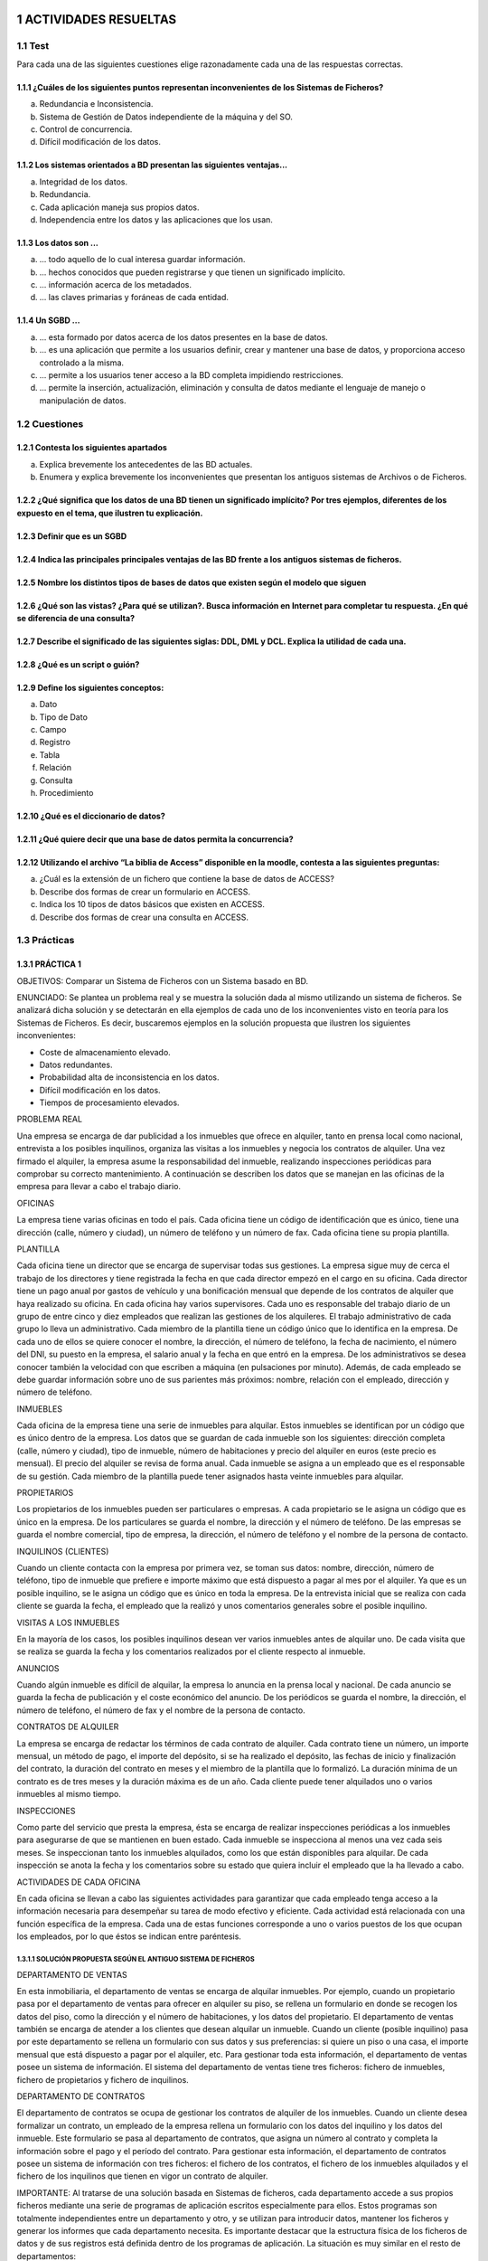 .. section-numbering::

..
   start: 6
   prefix: "6." 
   depth: 3


.. image:: ../Tema2/images/Tema2-Cuestion08.png


ACTIVIDADES RESUELTAS
=====================

Test
----

Para cada una de las siguientes cuestiones elige razonadamente cada una de las respuestas correctas.

¿Cuáles de los siguientes puntos representan inconvenientes de los Sistemas de Ficheros?
++++++++++++++++++++++++++++++++++++++++++++++++++++++++++++++++++++++++++++++++++++++++

a. Redundancia e Inconsistencia.
b. Sistema de Gestión de Datos independiente de la máquina y del SO.
c. Control de concurrencia.
d. Difícil modificación de los datos.


Los sistemas orientados a BD presentan las siguientes ventajas...
+++++++++++++++++++++++++++++++++++++++++++++++++++++++++++++++++

a. Integridad de los datos.
b. Redundancia.
c. Cada aplicación maneja sus propios datos.
d. Independencia entre los datos y las aplicaciones que los usan.


Los datos son ...
+++++++++++++++++

a. ... todo aquello de lo cual interesa guardar información.
b. ... hechos conocidos que pueden registrarse y que tienen un significado implícito.
c. ... información acerca de los metadados.
d. ... las claves primarias y foráneas de cada entidad.


Un SGBD ...
+++++++++++++++++

a. ... esta formado por datos acerca de los datos presentes en la base de datos.
b. ... es una aplicación que permite a los usuarios definir, crear y mantener una base de datos, y proporciona acceso controlado a la misma.
c.  ... permite a los usuarios tener acceso a la BD completa impidiendo restricciones.
d. ... permite la inserción, actualización, eliminación y consulta de datos mediante el lenguaje de manejo o manipulación de datos.


Cuestiones
---------------

Contesta los siguientes apartados
+++++++++++++++++++++++++++++++++++++++++++++++++++++++++++++++++

a. Explica brevemente los antecedentes de las BD actuales.
b. Enumera y explica brevemente los inconvenientes que presentan los antiguos sistemas de Archivos o de Ficheros.


¿Qué significa que los datos de una BD tienen un significado implícito? Por tres ejemplos, diferentes de los expuesto en el tema, que ilustren tu explicación.
+++++++++++++++++++++++++++++++++++++++++++++++++++++++++++++++++++++++++++++++++++++++++++++++++++++++++++++++++++++++++++++++++++++++++++++++++++++++++++++++++++++++++++++


Definir que es un SGBD
++++++++++++++++++++++++++++++


Indica las principales principales ventajas de las BD frente a los antiguos sistemas de ficheros.
++++++++++++++++++++++++++++++++++++++++++++++++++++++++++++++++++++++++++++++++++++++++++++++++++


Nombre los distintos tipos de bases de datos que existen según el modelo que siguen
++++++++++++++++++++++++++++++++++++++++++++++++++++++++++++++++++++++++++++++++++++


¿Qué son las vistas? ¿Para qué se utilizan?. Busca información en Internet para completar tu respuesta. ¿En qué se diferencia de una consulta?
++++++++++++++++++++++++++++++++++++++++++++++++++++++++++++++++++++++++++++++++++++++++++++++++++++++++++++++++++++++++++++++++++++++++++++++++++++++++++++++++


Describe el significado de las siguientes siglas: DDL, DML y DCL. Explica la utilidad de cada una.
++++++++++++++++++++++++++++++++++++++++++++++++++++++++++++++++++++++++++++++++++++++++++++++++++


¿Qué es un script o guión?
+++++++++++++++++++++++++++


Define los siguientes conceptos:
+++++++++++++++++++++++++++++++++++++++++++++++++++++++++++++++++

a. Dato
#. Tipo de Dato
#. Campo
#. Registro
#. Tabla
#. Relación
#. Consulta
#. Procedimiento


¿Qué es el diccionario de datos?
+++++++++++++++++++++++++++++++++


¿Qué quiere decir que una base de datos permita la concurrencia?
+++++++++++++++++++++++++++++++++++++++++++++++++++++++++++++++++

Utilizando el archivo “La biblia de Access” disponible en la moodle, contesta a las siguientes preguntas:
++++++++++++++++++++++++++++++++++++++++++++++++++++++++++++++++++++++++++++++++++++++++++++++++++++++++++

a. ¿Cuál es la extensión de un fichero que contiene la base de datos de ACCESS?
#. Describe dos formas de crear un formulario en ACCESS.
#. Indica los 10 tipos de datos básicos que existen en ACCESS.
#. Describe dos formas de crear una consulta en ACCESS.


Prácticas
--------------

PRÁCTICA 1
+++++++++++++


OBJETIVOS: Comparar un Sistema de Ficheros con un Sistema basado en BD.

ENUNCIADO: Se plantea un problema real y se muestra la solución dada al mismo utilizando un sistema de ficheros. Se analizará dicha solución y se detectarán en ella ejemplos de cada uno de los inconvenientes visto en teoría para los Sistemas de Ficheros. Es decir, buscaremos ejemplos en la solución propuesta que ilustren los siguientes inconvenientes:

- Coste de almacenamiento elevado.
- Datos redundantes.
- Probabilidad alta de inconsistencia en los datos.
- Difícil modificación en los datos.
- Tiempos de procesamiento elevados.

PROBLEMA REAL

Una empresa se encarga de dar publicidad a los inmuebles que ofrece en alquiler, tanto en prensa local como nacional, entrevista a los posibles inquilinos, organiza las visitas a los inmuebles y negocia los contratos de alquiler. Una vez firmado el alquiler, la empresa asume la responsabilidad del inmueble, realizando inspecciones periódicas para comprobar su correcto mantenimiento. A continuación se describen los datos que se manejan en las oficinas de la empresa para llevar a cabo el trabajo diario.

OFICINAS

La empresa tiene varias oficinas en todo el país. Cada oficina tiene un código de identificación que es único, tiene una dirección (calle, número y ciudad), un número de teléfono y un número de fax. Cada oficina tiene su propia plantilla.

PLANTILLA

Cada oficina tiene un director que se encarga de supervisar todas sus gestiones. La empresa  sigue muy de cerca el trabajo de los directores y tiene registrada la fecha en que cada director empezó en el cargo en su oficina. Cada director tiene un pago anual por gastos de vehículo y una bonificación mensual que depende de los contratos de alquiler que haya realizado su oficina.
En cada oficina hay varios supervisores. Cada uno es responsable del trabajo diario de un grupo de entre cinco y diez empleados que realizan las gestiones de los alquileres. El trabajo administrativo de cada grupo lo lleva un administrativo.
Cada miembro de la plantilla tiene un código único que lo identifica en la empresa. De cada uno de ellos se quiere conocer el nombre, la dirección, el número de teléfono, la fecha de nacimiento, el número del DNI, su puesto en la empresa, el salario anual y la fecha en que entró en la empresa. De los administrativos se desea conocer también la velocidad con que escriben a máquina (en pulsaciones por minuto).
Además, de cada empleado se debe guardar información sobre uno de sus parientes más próximos: nombre, relación con el empleado, dirección y número de teléfono.

INMUEBLES

Cada oficina de la empresa tiene una serie de inmuebles para alquilar. Estos inmuebles se identifican por un código que es único dentro de la empresa. Los datos que se guardan de cada inmueble son los siguientes: dirección completa (calle, número y ciudad), tipo de inmueble, número de habitaciones y precio del alquiler en euros (este precio es mensual). El precio del alquiler se revisa de forma anual.
Cada inmueble se asigna a un empleado que es el responsable de su gestión. Cada miembro de la plantilla puede tener asignados hasta veinte inmuebles para alquilar.

PROPIETARIOS

Los propietarios de los inmuebles pueden ser particulares o empresas. A cada propietario se le asigna un código que es único en la empresa. De los particulares se guarda el nombre, la dirección y el número de teléfono. De las empresas se guarda el nombre comercial, tipo de empresa, la dirección, el número de teléfono y el nombre de la persona de contacto.

INQUILINOS (CLIENTES)

Cuando un cliente contacta con la empresa por primera vez, se toman sus datos: nombre, dirección, número de teléfono, tipo de inmueble que prefiere e importe máximo que está dispuesto a pagar al mes por el alquiler. Ya que es un posible inquilino, se le asigna un código que es único en toda la empresa. De la entrevista inicial que se realiza con cada cliente se guarda la fecha, el empleado que la realizó y unos comentarios generales sobre el posible inquilino.

VISITAS A LOS INMUEBLES

En la mayoría de los casos, los posibles inquilinos desean ver varios inmuebles antes de alquilar uno. De cada visita que se realiza se guarda la fecha y los comentarios realizados por el cliente respecto al inmueble.

ANUNCIOS

Cuando algún inmueble es difícil de alquilar, la empresa lo anuncia en la prensa local y nacional. De cada anuncio se guarda la fecha de publicación y el coste económico del anuncio. 
De los periódicos se guarda el nombre, la dirección, el número de teléfono, el número de fax y el nombre de la persona de contacto.

CONTRATOS DE ALQUILER

La empresa se encarga de redactar los términos de cada contrato de alquiler. Cada contrato tiene un número, un importe mensual, un método de pago, el importe del depósito, si se ha realizado el depósito, las fechas de inicio y finalización del contrato, la duración del contrato en meses y el miembro de la plantilla que lo formalizó. La duración mínima de un contrato es de tres meses y la duración máxima es de un año. Cada cliente puede tener alquilados uno o varios inmuebles al mismo tiempo.

INSPECCIONES

Como parte del servicio que presta la empresa, ésta se encarga de realizar inspecciones periódicas a los inmuebles para asegurarse de que se mantienen en buen estado. Cada inmueble se inspecciona al menos una vez cada seis meses. Se inspeccionan tanto los inmuebles alquilados, como los que están disponibles para alquilar. De cada inspección se anota la fecha y los comentarios sobre su estado que quiera incluir el empleado que la ha llevado a cabo.

ACTIVIDADES DE CADA OFICINA

En cada oficina se llevan a cabo las siguientes actividades para garantizar que cada empleado tenga acceso a la información necesaria para desempeñar su tarea de modo efectivo y eficiente.
Cada actividad está relacionada con una función específica de la empresa. Cada una de estas funciones corresponde a uno o varios puestos de los que ocupan los empleados, por lo que éstos se indican entre paréntesis.

SOLUCIÓN PROPUESTA SEGÚN EL ANTIGUO SISTEMA DE FICHEROS
********************************************************

DEPARTAMENTO DE VENTAS

En esta inmobiliaria, el departamento de ventas se encarga de alquilar inmuebles. Por ejemplo, cuando un propietario pasa por el departamento de ventas para ofrecer en alquiler su piso, se rellena un formulario en donde se recogen los datos del piso, como la dirección y el número de habitaciones, y los datos del propietario. El departamento de ventas también se encarga de atender a los clientes que desean alquilar un inmueble. Cuando un cliente (posible inquilino) pasa por este departamento se rellena un formulario con sus datos y sus preferencias: si quiere un piso o una casa, el importe mensual que está dispuesto a pagar por el alquiler, etc. Para gestionar toda esta información, el departamento de ventas posee un sistema de información. El sistema del departamento de ventas tiene tres ficheros: fichero de inmuebles, fichero de propietarios y fichero de inquilinos.

DEPARTAMENTO DE CONTRATOS

El departamento de contratos se ocupa de gestionar los contratos de alquiler de los inmuebles. Cuando un cliente desea formalizar un contrato, un empleado de la empresa rellena un formulario con los datos del inquilino y los datos del inmueble. Este formulario se pasa al departamento de contratos, que asigna un número al contrato y completa la información sobre el pago y el período del contrato. Para gestionar esta información, el departamento de contratos posee un sistema de información con tres ficheros: el fichero de los contratos, el fichero de los inmuebles alquilados y el fichero de los inquilinos que tienen en vigor un contrato de alquiler.


IMPORTANTE: Al tratarse de una solución basada en Sistemas de ficheros, cada departamento accede a sus propios ficheros mediante una serie de programas de aplicación escritos especialmente para ellos. Estos programas son totalmente independientes entre un departamento y otro, y se utilizan para introducir datos, mantener los ficheros y generar los informes que cada departamento necesita. Es importante destacar que la estructura física de los ficheros de datos y de sus registros está definida dentro de los programas de aplicación.
La situación es muy similar en el resto de departamentos:


DEPARTAMENTO DE NÓMINAS

En el departamento de nóminas tiene un fichero con los datos de los salarios de los empleados. Los registros de este fichero tienen los siguientes campos: número de empleado, nombre, apellido, dirección, fecha de nacimiento, salario, DNI y número de la oficina en la que trabaja.


DEPARTAMENTO DE PERSONAL

El departamento de personal tiene un fichero con los datos de los empleados. Sus registros tienen los siguientes campos: número de empleado, nombre, apellidos, dirección, teléfono, puesto, fecha de nacimiento, salario, DNI y número de la oficina en la que trabaja.

CUESTIONES

a) Completa una tabla buscando ejemplos en el enunciado de cada uno de los inconvenientes estudiados en los sistemas de ficheros. Deberás completar la respuesta con una breve explicación que ilustre el porqué dicho ejemplo presenta el inconveniente en cuestión.


.. csv-table:: INCONVENIENTES
   :header: "Num", "Nombre", "Dirección", "Producto", "Precio"
   :widths: 10, 30, 30, 20, 10

   1225, "Joaquín García", "Guaná 1202", "Azulejos", 1250 
   1226, "Fernando Martínez", "Rincón 876", "Pintura", 900
INCONVENIENTE
EJEMPLO
EXPLICACIÓN
Coste de almacenamiento elevado


Datos redundantes


Probabilidad alta de inconsistencia de los datos


Difícil modificación de los datos


Tiempo de procesamiento elevado



Nota 1: La tabla la deberás entregar en formato apaisado para que puedas dar las explicaciones sin límite de espacio.

b) Supongamos ahora que quisiéramos resolver el problema real usando el enfoque actual de BD. Detecta en el enunciado ejemplos de los siguientes elementos fundamentales de una BD:

- Datos
- Entidades
- Claves principales
- Claves foráneas
- Integridad referencial
- Metadatos

Nota 2: Los tres últimos elementos pueden ser más difíciles de encontrar. Si es así, no os preocupéis porque estamos empezando.

c) Utiliza los ejemplos sobre datos detectados en el enunciado para explicar el concepto de “significado implícito” de los mismos.



PRÁCTICA 2
+++++++++++

OBJETIVO: Adentrarse en el diseño e implementación de BD a través de un ejemplo guiado. La realización autónoma de este tipo de prácticas será el objetivo esencial de este módulo.

ENUNCIADO: Se plantea el enunciado de una base de datos y los esquemas conceptuales y lógicos que resultan y que ¡pronto sabrás realizar por ti mismo!. A partir de ellos, se explicará paso a paso como crear las tablas y las relaciones entre las mismas. Cómo introducir los datos y cómo realizar algunas consultas sencillas sobre ellos. Cuando finalicemos este módulo sabrás hacer todo esto solo y además en lenguaje SQL!!

PROBLEMA
Se quiere realizar una BD para una empresa dedicada a la comercialización de cocinas.


Primera parte
*************

a) Detecta en el enunciado anterior todas las ENTIDADES y DATOS. Indica a qué tipo de Base de Datos de entre los vistos en el tema, corresponde la solución planteada.

Al igual que antes de construir un edificio, se deben pasar por una serie de fases previas:

- recogerse con detalle las características que debe reunir,
- realizar los planos necesarios y una especificación de calidades,… antes de realizar una base de datos realizaremos también un diseño previo.

El Diseño de base de datos, se verá con detalle a partir de la próxima unidad. No obstante, y a modo de introducción, nos aceremos al mismo en el siguiente ejemplo guiado. Para entenderlo, hacemos una breve introducción de las distintas fases por las que pasa el análisis y el diseño de una BD:

**Fase de análisis: Especificación de Requisitos Software o E.R.S.**

Los informáticos se reúnen con los futuros usuarios del sistema para recopilar la información que necesitan para saber que desean dichos usuarios.
Supongamos que después de unas entrevistas previas, obtenemos que la empresa lo que desea es lo siguiente:

Especificación de requisitos

La empresa desea realizar un control de sus ventas y montajes, para lo cual se tiene en cuenta:

- De cada modelo de cocina nos interesa el número de referencia del modelo.
- De un montador nos interesa su NIF, nombre, dirección, teléfono de contacto y el número de cocinas que ha montado de cada modelo.
- Cada modelo cocina lo debe montar al menos un montador, y el mismo montador puede montar varios modelos, porque no se especializan en ninguno en concreto.
- De un cliente nos interesa su NIF, nombre, dirección y teléfono. Cada modelo de cocina pueden comprarlo uno o varios clientes, y el mismo cliente puede comprar varias modelos de cocinas.


**Fase 1 del Diseño: Diseño Conceptual.** 

A partir de la E.R.S., se diseñará un modelo que tienen un gran poder expresivo para poder comunicarse con el usuario que no experto en informática. El modelo que utilizaremos en este módulo y que explicaremos en la siguiente unidad es el modelo Entidad/relación.

Diseño Conceptual

A partir de la E.R.S, que supone una descripción del mundo real sobre el que queremos diseñar nuestra base de datos, el primer paso será diseñar el esquema conceptual que lo describe.

Es algo parecido al paso previo que realizan los arquitectos al crear el plano de un edificio antes de construirlo. Tiene sus propios símbolos que deben conocer todos los arquitectos para entender el plano. Al igual que ellos, vosotros tendréis que aprender a conocer los símbolos que utilizaréis e interpretaréis para poder diseñar una BD.
Estos símbolos se aprenderán en el Tema siguiente, pero en este y a modo de introducción, se presenta como quedaría la interpretación del mundo real de nuestro problema mediante el esquema conceptual llamado entidad/relación.



Segunda parte
*************

b) ¿Cómo crees que hemos representado las entidades en el esquema anterior?
c) ¿Cómo crees que hemos representado los datos en el esquema anterior?

**Fase 2 del diseño: Diseño Lógico.** 

A partir del modelo entidad/relación se creará un modelo que suele ser más difícil de entender para el usuario final y que generalmente tiene una traducción directa al modelo físico en que entiende el SGBD. El modelo lógico elegido dependerá de la BD, pues no es lo mismo modelizar una BD orientada a objetos que una BD relacional. El modelo que utilizaremos en este módulo es el modelo relacional.

Diseño Lógico

A partir del esquema conceptual, aprenderemos a obtener el esquema lógico, el cual va a depender del SGBD que utilicemos. En nuestro caso nos basaremos en el modelo relacional que es el más extendido. De nuevo, y a modo de ejemplos de ¡lo que seréis capaces de hacer en breve! os presento como quedaría el esquema relacional del ejemplo anterior.

Cada una de las “cajas” representadas en el esquema anterior recibirá el nombre de relación (por eso Modelo Relacional). Una relación no es otra cosa que una tabla y en ella se transformará en el diseño físico (Creación de la Bd en un SGBD)


Tercera parte
*************

- ¿Detectas algún ejemplo en el modelo que ilustre el concepto de “significado implícito” de los datos de una BD?

**Fase 3 del diseño: Diseño físico. ** 

Es el resultado de aplicar el modelo lógico a un SGBD concreto. Generalmente está expresado en un lenguaje de programación de BBDD tipo SQL. Aunque en este primer ejemplo introductorio utilizaremos como SGBD Access, que se basa en herramientas gráficas para implementar la BD.

Diseño Físico

A partir del esquema lógico, aprenderemos a crear físicamente nuestra BD en el SGBD. Para interpretar el esquema sólo es necesario saber que:

- Cada relación o caja será una tabla en nuestro SGBD.
- Los campos precedidos de “PK” serán las claves principales en nuestras tablas.
- Los campos precedidos de “FK” serán las claves foráneas en nuestras tablas.

Nota 1: Para resolver la última parte de esta práctica utilizaremos como SGBD Microsoft ACCESS. Aunque es una aplicación muy extendida no es una herramienta verdaderamente potente para un Técnico informático. Es por eso que sólo la usaremos en las secciones introductorias y cuando nos adentremos en el módulo, pasaremos al uso de ORACLE. En concreto vamos a usar el manual de ACCESS 2007 y podréis consultarlo en todo momento ya que estará a vuestra disposición en la MOODLE. 


Cuarta parte
************

Paso a Tablas usando Access

1. Entraremos en ACCESS y crearemos una nueva base de datos en blanco a la que pondremos por nombre Práctica 2. A continuación iremos a Crear –> Diseño de tabla y procederemos a crear una a una las siguientes tablas: 

Utiliza las capturas de pantalla y el manual de ACCESS para crear las máscaras de entrada correspondientes. Se crearán máscaras para el NIF y el tlfno, del tipo 59567840-T y 676 987 659, tanto en las tablas MONTADORES como CLIENTES.


e) A partir de las imágenes anteriores ¿qué identificarías como metadatos?
d) Crea las tablas anteriores en ACCESS.

2. A continuación estableceremos las relaciones entre las tablas según el siguiente esquema antes de poder introducir los datos.


e) Crea las relaciones en ACCESS: Herramientas de Bases de Datos-> Relaciones→ Agregar las tablas. Para estableces las relaciones deberás pinchar con el ratón sobre la clave principal y, sin soltar, ponerte sobre la clave foránea. Una vez sobre ella soltarás y marcarás las casilla “Exigir integridad referencial”


3o.- Ya estamos listos para introducir datos. Para hacerlo pincharemos sobre las tablas y accederemos a ellas en “Vista hoja de datos”. Se introducirán los datos siguientes:

4o.- El verdadero sentido de tener nuestros datos almacenados en una BD es poder consultarlos en caso de necesidad. A continuación vamos a ver ejemplos guiados de consultas de datos.
Vamos a ver ahora como se realizan algunas consultas sencillas. Iremos a las opciones Crear-> Diseño de consultas
f) Muestra los nombres y teléfonos de todos los montadores. Sólo habrá que mostrar la tabla MONTADORES

Y de ella elegir los campos: Nombres y Teléfonos.

Una vez realizada tal selección se grabará la consulta con el nombre de Consulta1 Y para mostrarla elegiremos la pestaña “Consultas” de la lista desplegable de “Tablas”.
Pinchado sobre “Consulta 1” se deberá abrir el resultado de la misma.

g) Muestra los nombres y direcciones de los clientes y graba dicha consulta con el nombre de “Consulta2”

h) Muestra todas las cocinas montadas por el montador de NIF 87654329-F

i) Muestra el NIF de los clientes que han adquirido la cocina de modelo 2 y la cocina de modelo 6.

j) Muestra los nombres de los clientes que han adquirido una cocina del modelo 2 o del modelo 6


PRÁCTICA 3
+++++++++++

OBJETIVO: Adentrarse en el diseño e implementación de BD a través de un ejemplo no guiado.

ENUNCIADO: Se plantea el enunciado de una base de datos y los esquemas conceptuales y lógicos que resultan y a partir de los cuales se deberán crear las tablas relacionadas en ACCESS.
Un banco desea informatizar el seguimiento de las cuentas de ahorro que sus clientes tienen en sus sucursales así como la gestión del personal. Realiza la BD que represente este sistema y que cumpla las siguientes restricciones:
Cada Cuenta de Ahorro tiene un número e interesa conocer el saldo de las mismas.
Cada cliente puede tener 1 o varias cuentas en una o varias sucursales.
El cliente se identifica por su DNI y guardamos también su nombre y dirección.
De una cuenta de ahorro pueden ser titulares varios clientes.
Cada sucursal se conoce por su número de sucursal y su dirección.
El personal del banco se divide en: empleados de sucursal y directores de sucursal. De todos interesa conocer su código de empleado, DNI y su nombre.

Los empleados se encuentran destinados de forma exclusiva a una sucursal. De ellos interesa conocer además su sueldo.
Cada sucursal tiene un único director de sucursal.

a. Identifica las entidades y los datos que detectas en el enunciado anterior. I

b. Observa el siguiente modelo Entidad/Relación que se obtendría a partir del enunciado anterior. Detecta en él cuáles serían las entidades y los datos.

c. Observa el siguiente modelo Relacional que se obtendrá a partir del modelo Entidad/Relación anterior. Indica en él:
Cuáles son las tablas que deberás crear en ACCESS.
Cuáles son las claves principales.
Cuáles son las claves foráneas.
A qué tipo de Base de Datos y Sistema Gestor de Bases de Datos corresponde el diseño planteado.

d. Utiliza el modelo Relacional para crear la BD correspondiente en ACCESS. Deberás tener en cuenta que los campos cumplirán las siguientes condiciones:
Los códigos del personal empezarán por la letra P e irán seguidos de un número correlativo. Ejemplo: P1, P2, P3...
Los números de cuentas bancarios actuales están formados por 20 dígitos que tienen la estructura siguiente:
El código del banco al que pertenece la cuenta (4 dígitos).
El código de la sucursal en el que se abrió la cuenta (4 dígitos).
Un número de control, llamado dígito de control, que impide errores de teclado (2 dígitos).
Y por último, el número de cuenta (10 dígitos).
Como en nuestra BD todas las cuentas pertenecen a la misma entidad bancaria, el código de sucursal estará formado por 4 dígitos.
Los DNI incluirán la letra. Tendrá un tamaño de 9 caracteres.
El Saldo y el Sueldo serán campos numéricos. El sueldo siempre será un número mayor que 0, pero el saldo puede ser negativo (números rojos).
Los campos "Nombre" y "dirección" deben tener el tamaño adecuado para incluir los datos. Ponemos tamaño 50.


PRÁCTICA 4
+++++++++++

OBJETIVO: Se trata de una práctica de ampliación. Con ella se pretende que el alumno utilice el manual “Biblia de ACCESS 2007”. Para ello se proponen una serie de prácticas enumeradas del 1 al 12 para cuya realización se deberá buscar la información del manual. Es deseable que el alumno adquiera autonomía en el manejo de documentación y por eso habrá que intentar consultar al profesor sólo cuando sea estrictamente necesario. Todo lo que se requiere para solucionar la práctica está en el manual que podéis consultar en la plataforma Moodle del curso GBD.

ENUNCIADO: Ejercicio de Microsoft ACCESS.

1. Creación de una Base de Datos y diseño de varias tablas.
1) Crear una nueva Base de Datos. Llamarla CURSACC01.MDB
2) Crear una tabla nueva para registrar la información de fichas de Clientes. Llamarla CLIENTES. Estará compuesta por los siguientes campos:

3) Asignar como Clave Principal el campo CODCLIENTE.
4) Crear una tabla nueva para registrar la información de fichas de Artículos. Llamarla ARTICULOS. Compuesta por los siguientes campos:


5) Asignar como Clave Principal el campo CODARTIC.
6) Crear una Tabla nueva para registrar la información de Pedidos. Llamarla PEDIDOS. Compuesta por los siguientes campos:

7) Asignar como Clave principal el campo NUMPEDIDO.
8) Crear una Tabla nueva para registrar la información de las zonas de Ventas. Llamarla ZONAS. Compuesta por los siguientes campos:

9) Asignar como Clave principal el campo ZONA.

2. Adquirir práctica en el uso de las hojas de datos
1) Abra la tabla ARTICULOS, y cumplimente 6 ó 7 registros.
Para los precios indique diversas cantidades entre 100 y 500 (esto será útil para algunos de los ejercicios posteriores).
Sugerencia: invéntese los datos, pero utilice números consecutivos para el campo CODARTIC, para facilitar más adelante la introducción de datos en PEDIDOS.
2) Abrir la tabla ZONAS, y cumplimentar 4 registros.
Sugerencia: zonas Norte, Sur, Este y Oeste
3) Abra la tabla CLIENTES y cumplimente al menos 10 registros.
No es preciso cumplimentar todos los campos, pero necesariamente debe rellenar CODCLIENTE, NOMBRECLI, CODPOSTAL, POBLACION, DESCUENTO y ZONAVENTAS, pues utilizaremos estos datos más adelante.
En el campo ZONAVENTAS utilice exclusivamente datos que haya insertado en el campo ZONA de la tabla ZONAS.
- Varios clientes deberán ser de Barcelona y Madrid.
- Sugerencia: invéntese los datos, pero utilice números consecutivos para el campo CODCLIENTE, para facilitar más adelante la introducción de datos en PEDIDOS.
Observe como las propiedades de campos que hemos definido, determinan el comportamiento de Access al introducir códigos postales (máscara) y descuentos (regla de validación); observe también que ocurre cuando intenta omitir ZONAVENTAS en algún registro (requerido). Observe como los nombres de los campos difieren de los de las columnas en aquellos campos para los cuales se ha definido la propiedad título.

4) Con la tabla CLIENTES practique los siguientes puntos:
Redimensione el tamaño de las columnas a las necesidades de su contenido.
Ordene todos sus registros en base a los datos de la columna NOMBRECLI.
Observe el efecto de la ordenación en las otras columnas. Pruebe con otras columnas.
7) Pida que Access busque un dato cualquiera dentro de su tabla.
8) Cree y aplique un filtro cada vez, capaz de:
Mostrar solo clientes de la Zona de Ventas 1
Mostrar solo clientes de la Población de Barcelona
Mostrar solo clientes de Barcelona y con un Descuento superior al 5%
9) Mueva la columna TELEFONO a la derecha de la columna NOMBRECLI. Pruebe otros movimientos.
10) Oculte las columnas DESCUENTO y ZONAVENTAS. Vuelva a mostrarlas. Pruebe otras.
11) Cree un nuevo registro con la particularidad que el contenido del campo CODCLIENTE ya exista en otro de sus registros. 
Observe la reacción del sistema (bloqueo frente la violación de la clave principal.)

3. Establecer relaciones entre tablas y experimentar con la integridad referencial.
1) Abrir la ventana de Relaciones.
2) Agregar las tablas CLIENTES, ARTICULOS, PEDIDOS y zonas para crear las relaciones entre las mismas.
3) Crear las siguientes relaciones entre las tablas correspondientes:
Todas las relaciones se crearán exigiendo integridad referencial, con actualización y eliminación en cascada. Guardar el diseño de la relación.
4) Abrir la tabla PEDIDOS y llenar entre 15 y 20 registros. Recordar que debido a la relación establecida con integridad referencial en los campos CODCLIENTE y CODARTIC solo se admitirán aquellos códigos existentes de la tabla CLIENTES y ARTICULOS respectivamente.
5) Probar de entrar algún CODCLIENTE o CODARTIC inexistente en la tabla PEDIDOS y observar el resultado.
6) Observar 2 ó mas registros en PEDIDOS con el mismo código de cliente (si no tiene registros que cumplan esta característica, créelos); estos dos registros se modificarán y se borrarán en el próximo ejercicio.
7) Cerrar la tabla PEDIDOS.
8) Abrir la tabla CLIENTES, localizar el registro correspondiente al cliente que hemos observado en el punto 6 y modificar el CODCLIENTE por otro Código no existente.
9) Cerrar la tabla CLIENTES.
10) Abrir la tabla PEDIDOS y comprobar como los dos pedidos introducidos en el ejercicio 6 han modificado su Código de Cliente. De manera análoga estos cambios podrían haber sido realizados en la tabla ARTICULOS.
11) Cerrar la tabla PEDIDOS.
12) Abrir la tabla CLIENTES, localizar el registro del cual se ha cambiado el Código y borrarlo.
13) Cerrar la tabla CLIENTES.
14) Abrir la tabla PEDIDOS y comprobar que los registros relacionados de esta tabla con el mismo código de cliente eliminado, se han borrado también de la tabla.
15) Cerrar la tabla PEDIDOS.
4. Adquirir práctica en el diseño de consultas de selección
1) Diseñar una consulta que sea capaz de devolver todos los clientes que pertenezcan a la ZONA DE VENTAS número 1.
2) Además de el criterio anterior, esta consulta solamente deberá mostrarnos los campos CODCLIENTE y NOMBRECLI, sin mostrar el campo de ZONA DE VENTAS.
3) Modificar la consulta para que nos muestre también los registros de la ZONA DE VENTAS número 3.
4) Guardar la consulta con el nombre SELECCIÓN ZONA DE VENTAS.
5) Modificar la consulta para hacer que cada vez que ejecutemos la consulta nos solicite la ZONA DE VENTAS que deseamos ver. (Parámetros).
6) Probar su funcionamiento con diferentes Zonas de ventas.
7)Modificar la consulta para que en vez de solicitar el código de la zona de ventas, nos solicite el nombre de la zona (campo DESCRIPCION).
8)Modificar la consulta para que aparezcan solamente aquellos registros de la tabla CLIENTES con las condiciones actuales de la consulta pero además solamente deberán salir aquellos que hayan realizado alguna venta.
Sugerencia: Para comprobarlo asegúrese de crear algún cliente nuevo en una zona.
Este cliente no debería aparecer en el resultado de la consulta, pues no tiene pedidos.
9) Guardar la consulta.
10) Crear una nueva consulta basada en la tabla CLIENTES en la cual aparezcan los campos: NOMBRECLI, CODPOSTAL y POBLACIÓN, debiendo aparecer solamente los registros que pertenezcan a la POBLACIÓN de Barcelona.
11) Guardar la consulta con el nombre CLIENTES DE BARCELONA.
12) Ejecutar la consulta.
13) Guardar la consulta con el nombre AÑADIR REGISTROS.
14) Abrir la tabla NUEVA TABLA PEDIDOS y comprobar que se han agregado los registros.
15) Cerrar la tabla NUEVA TABLA PEDIDOS .
16) Ejecutar otra vez la consulta y observar el mensaje que nos presenta Access.
5. Adquirir práctica en el diseño de Formularios combinados con consultas
1) Crea una nueva consulta de selección en la que aparezcan los campos: NOMBRECLI, ARTICULO.DESCRIPCION, UNIDADES, PVP, DESCUENTO.
Añadir un campo calculado llamado NETO, que será el resultado de: Unidades * PVP * (1 – DESCUENTO). Aplicar a este campo calculado el formato Euro con 2 decimales.
Grabar la consulta con el nombre DESCUENTO.
2)Crea un formulario para la consulta que hemos creado en el punto anterior.
El formulario deberá ser de Tipo Tabular y con todos los campos de la consulta.
Grabar el formulario con el nombre DESCUENTO.
3) Crea un informe para la consulta DESCUENTO.
El informe será de tipo tabular con todos los campos de la consulta y deberá estar ordenado por NOMBRECLI.
Grabar el informe con el nombre DESCUENTO.
4) Crea una consulta de selección en la que aparezcan los siguientes campos: NOMBRECLI, CODPOSTAL, POBLACION, DESCUENTO.
Esta consulta deberá preguntarme el nombre del cliente que quiero visualizar cada vez que la ejecute (parámetros). Sugerencia: usar en el criterio el operador “Como” para que se puedan utilizar comodines al introducir el nombre.
Grabar esta consulta con el nombre PARÁMETROS DESCUENTO.
6. Adquirir práctica en el diseño de Formularios
1) Crea una consulta de selección que nos presente de la tabla Artículos todos sus campos de aquellos que el articulo sea el 00001.
2) Guarda la consulta con el nombre IDENTIFICACIÓN DEL ARTICULO.
3) Crea un formulario de tipo simple para la consulta anterior.
4) Modifica el aspecto del titulo del formulario añadiendo colores, bordes y cambiando el tipo de letra.
5) Añade 2 registros a la tabla Artículos a través del formulario.
6) Guarda el formulario con el nombre IDENTIFICACIÓN DEL ARTICULO.
7) Comprueba que los registros que has añadido se encuentran en la tabla.
7. Adquirir práctica en el diseño de consultas
1) Abre la base de datos, en la cual están contenidas las tablas de CLIENTES, ARTÍCULOS y PEDIDOS.
2) Crea una consulta de selección en que aparezcan: CODCLIENTE, NOMBRE, UNIDADES.
3) Modifica la consulta anterior para que aparezca también el campo PVP , y me muestre solamente aquellos que las unidades son mayores a 70.
4) Graba esta consulta con el nombre CONSULTA_SEL_1.
5) Crea una consulta de CREACIÓN DE NUEVA TABLA en la que se creen los campos, CODARTIC, CODCLIENTE y DESCRIPCION, pero solamente aquellos que la descripción este entre las Letras A y F.
6) Llamar a la nueva tabla DESCRIPCION y guardar la consulta con el nombre DESCRIP_NUEVA.
7) Ver el contenido de la nueva tabla creada.
8) Crea una consulta del tipo DATOS AÑADIDOS, en la que aparezcan los campos CODARTIC, CODCLIENTE y DESCRIPCION y me agregue a la tabla con nombre DESCRIPCION aquellos registros que el PVP este entre 70 y 100.
9) Guardarla con el nombre AÑADIR.
10) Comprobar en la tabla DESCRIPCION el resultado de la consulta.

